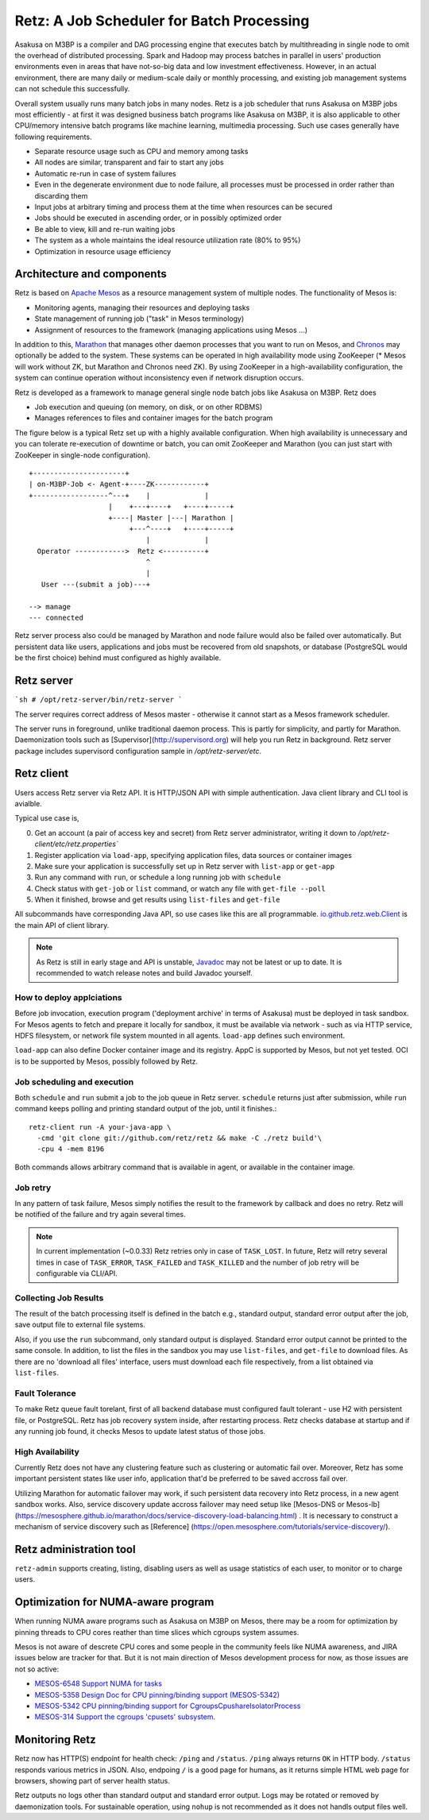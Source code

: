 Retz: A Job Scheduler for Batch Processing
==========================================

Asakusa on M3BP is a compiler and DAG processing engine that executes
batch by multithreading in single node to omit the overhead of
distributed processing. Spark and Hadoop may process batches in
parallel in users' production environments even in areas that have
not-so-big data and low investment effectiveness. However, in an
actual environment, there are many daily or medium-scale daily or
monthly processing, and existing job management systems can not
schedule this successfully.

Overall system usually runs many batch jobs in many nodes. Retz is a
job scheduler that runs Asakusa on M3BP jobs most efficiently - at
first it was designed business batch programs like Asakusa on M3BP, it
is also applicable to other CPU/memory intensive batch programs like
machine learning, multimedia processing. Such use cases generally have
following requirements.

- Separate resource usage such as CPU and memory among tasks
- All nodes are similar, transparent and fair to start any jobs
- Automatic re-run in case of system failures
- Even in the degenerate environment due to node failure, all
  processes must be processed in order rather than discarding them
- Input jobs at arbitrary timing and process them at the time when resources can be secured
- Jobs should be executed in ascending order, or in possibly optimized order
- Be able to view, kill and re-run waiting jobs
- The system as a whole maintains the ideal resource utilization rate (80% to 95%)
- Optimization in resource usage efficiency
  

Architecture and components
---------------------------

Retz is based on `Apache Mesos <http://mesos.apache.org>`_ as a
resource management system of multiple nodes. The functionality of
Mesos is:

- Monitoring agents, managing their resources and deploying tasks
- State management of running job ("task" in Mesos terminology)
- Assignment of resources to the framework (managing applications using Mesos ...)
  
In addition to this, `Marathon
<https://mesosphere.github.io/marathon/>`_ that manages other daemon
processes that you want to run on Mesos, and `Chronos
<https://mesos.github.io/chronos/>`_ may optionally be added to the
system. These systems can be operated in high availability mode using
ZooKeeper (* Mesos will work without ZK, but Marathon and Chronos need
ZK). By using ZooKeeper in a high-availability configuration, the
system can continue operation without inconsistency even if network
disruption occurs.

Retz is developed as a framework to manage general single node batch
jobs like Asakusa on M3BP. Retz does

- Job execution and queuing (on memory, on disk, or on other RDBMS)
- Manages references to files and container images for the batch program
  
The figure below is a typical Retz set up with a highly available
configuration. When high availability is unnecessary and you can
tolerate re-execution of downtime or batch, you can omit ZooKeeper and
Marathon (you can just start with ZooKeeper in single-node
configuration).


::

   +----------------------+
   | on-M3BP-Job <- Agent-+----ZK------------+
   +------------------^---+    |             |
                      |    +---+----+   +----+-----+
                      +----| Master |---| Marathon |
                           +---^----+   +----+-----+
                               |             |
     Operator ------------>  Retz <----------+
                               ^
                               |
      User ---(submit a job)---+
 
   --> manage
   --- connected


Retz server process also could be managed by Marathon and node failure
would also be failed over automatically. But persistent data like
users, applications and jobs must be recovered from old snapshots, or
database (PostgreSQL would be the first choice) behind must configured
as highly available.

Retz server
-----------


```sh
# /opt/retz-server/bin/retz-server
```

The server requires correct address of Mesos master - otherwise
it cannot start as a Mesos framework scheduler.

The server runs in foreground, unlike traditional daemon process.
This is partly for simplicity, and partly for Marathon. Daemonization
tools such as [Supervisor](http://supervisord.org) will help you run
Retz in background. Retz server package includes supervisord
configuration sample in `/opt/retz-server/etc`.


Retz client
-----------

Users access Retz server via Retz API. It is HTTP/JSON API with simple
authentication. Java client library and CLI tool is avialble.


Typical use case is,

0. Get an account (a pair of access key and secret) from Retz server
   administrator, writing it down to
   `/opt/retz-client/etc/retz.properties``
1. Register application via ``load-app``, specifying application
   files, data sources or container images
2. Make sure your application is successfully set up in Retz server
   with ``list-app`` or ``get-app``
3. Run any command with ``run``, or schedule a long running job with ``schedule``
4. Check status with ``get-job`` or ``list`` command, or watch any file with ``get-file --poll``
5. When it finished, browse and get results using ``list-files`` and ``get-file``


All subcommands have corresponding Java API, so use cases like this
are all programmable. `io.github.retz.web.Client
<https://retz.github.io/javadoc/io/github/retz/web/Client.html>`_ is
the main API of client library.

.. note:: As Retz is still in early stage and API is unstable,
          `Javadoc <https://retz.github.io/javadoc/>`_ may not be
          latest or up to date. It is recommended to watch release
          notes and build Javadoc yourself.



How to deploy applciations
~~~~~~~~~~~~~~~~~~~~~~~~~~

Before job invocation, execution program ('deployment archive' in
terms of Asakusa) must be deployed in task sandbox. For Mesos agents
to fetch and prepare it locally for sandbox, it must be available via
network - such as via HTTP service, HDFS filesystem, or network file
system mounted in all agents. ``load-app`` defines such environment.

``load-app`` can also define Docker container image and its registry.
AppC is supported by Mesos, but not yet tested. OCI is to be supported
by Mesos, possibly followed by Retz.

Job scheduling and execution
~~~~~~~~~~~~~~~~~~~~~~~~~~~~

Both ``schedule`` and ``run`` submit a job to the job queue in Retz
server. ``schedule`` returns just after submission, while ``run``
command keeps polling and printing standard output of the job, until
it finishes.::

  retz-client run -A your-java-app \
    -cmd 'git clone git://github.com/retz/retz && make -C ./retz build'\
    -cpu 4 -mem 8196


Both commands allows arbitrary command that is available in agent, or
available in the container image.


Job retry
~~~~~~~~~

In any pattern of task failure, Mesos simply notifies the result to
the framework by callback and does no retry. Retz will be notified of
the failure and try again several times.

.. note:: In current implementation (~0.0.33) Retz retries only in
          case of ``TASK_LOST``. In future, Retz will retry several
          times in case of ``TASK_ERROR``, ``TASK_FAILED`` and
          ``TASK_KILLED`` and the number of job retry will be
          configurable via CLI/API.

Collecting Job Results
~~~~~~~~~~~~~~~~~~~~~~

The result of the batch processing itself is defined in the batch
e.g., standard output, standard error output after the job, save
output file to external file systems.

Also, if you use the ``run`` subcommand, only standard output is
displayed. Standard error output cannot be printed to the same
console. In addition, to list the files in the sandbox you may use
``list-files``, and ``get-file`` to download files. As there are no
'download all files' interface, users must download each file
respectively, from a list obtained via ``list-files``.

Fault Tolerance
~~~~~~~~~~~~~~~

To make Retz queue fault torelant, first of all backend database must
configured fault tolerant - use H2 with persistent file, or
PostgreSQL. Retz has job recovery system inside, after restarting
process. Retz checks database at startup and if any running job found,
it checks Mesos to update latest status of those jobs.

High Availability
~~~~~~~~~~~~~~~~~

Currently Retz does not have any clustering feature such as clustering
or automatic fail over. Moreover, Retz has some important persistent
states like user info, application that'd be preferred to be saved
accross fail over.

Utilizing Marathon for automatic failover may work, if such persistent
data recovery into Retz process, in a new agent sandbox works. Also,
service discovery update accross failover may need setup like
[Mesos-DNS or Mesos-lb]
(https://mesosphere.github.io/marathon/docs/service-discovery-load-balancing.html)
.  It is necessary to construct a mechanism of service discovery such
as [Reference]
(https://open.mesosphere.com/tutorials/service-discovery/).



Retz administration tool
------------------------

``retz-admin`` supports creating, listing, disabling users as well as
usage statistics of each user, to monitor or to charge users.


Optimization for NUMA-aware program
-----------------------------------

When running NUMA aware programs such as Asakusa on M3BP on Mesos,
there may be a room for optimization by pinning threads to CPU cores
reather than time slices which cgroups system assumes.

Mesos is not aware of descrete CPU cores and some people in the
community feels like NUMA awareness, and JIRA issues below are tracker
for that. But it is not main direction of Mesos development process
for now, as those issues are not so active:

- `MESOS-6548 Support NUMA for tasks <https://issues.apache.org/jira/browse/MESOS-6548>`_
- `MESOS-5358 Design Doc for CPU pinning/binding support (MESOS-5342) <https://issues.apache.org/jira/browse/MESOS-5358>`_
- `MESOS-5342 CPU pinning/binding support for CgroupsCpushareIsolatorProcess <https://issues.apache.org/jira/browse/MESOS-5342>`_
- `MESOS-314 Support the cgroups 'cpusets' subsystem. <https://issues.apache.org/jira/browse/MESOS-314>`_


Monitoring Retz
---------------

Retz now has HTTP(S) endpoint for health check: ``/ping`` and
``/status``. ``/ping`` always returns ``OK`` in HTTP body. ``/status``
responds various metrics in JSON. Also, endpoing ``/`` is a good page
for humans, as it returns simple HTML web page for browsers, showing
part of server health status.

Retz outputs no logs other than standard output and standard error
output. Logs may be rotated or removed by daemonization tools. For
sustainable operation, using ``nohup`` is not recommended as it does
not handls output files well.
